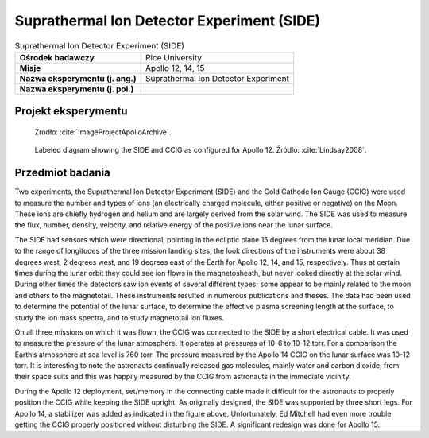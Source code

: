 .. _Suprathermal Ion Detector Experiment:

*******************************************
Suprathermal Ion Detector Experiment (SIDE)
*******************************************


.. csv-table:: Suprathermal Ion Detector Experiment (SIDE)
    :stub-columns: 1

    "Ośrodek badawczy", "Rice University"
    "Misje", "Apollo 12, 14, 15"
    "Nazwa eksperymentu (j. ang.)", "Suprathermal Ion Detector Experiment"
    "Nazwa eksperymentu (j. pol.)", ""


Projekt eksperymentu
====================
.. figure:: img/alsep-SIDE-diagram.png
    :name: figure-alsep-SIDE-diagram

    Źródło: :cite:`ImageProjectApolloArchive`.

.. figure:: img/alsep-SIDE-color.jpg
    :name: figure-alsep-SIDE-color

    Labeled diagram showing the SIDE and CCIG as configured for Apollo 12. Źródło: :cite:`Lindsay2008`.


Przedmiot badania
=================
Two experiments, the Suprathermal Ion Detector Experiment (SIDE) and the Cold Cathode Ion Gauge (CCIG) were used to measure the number and types of ions (an electrically charged molecule, either positive or negative) on the Moon. These ions are chiefly hydrogen and helium and are largely derived from the solar wind. The SIDE was used to measure the flux, number, density, velocity, and relative energy of the positive ions near the lunar surface.

The SIDE  had sensors which were directional, pointing in the ecliptic plane 15 degrees from the lunar local meridian. Due to the range of longitudes of the three mission landing sites, the look directions of the instruments were about 38 degrees west, 2 degrees west, and 19 degrees east of the Earth for Apollo 12, 14, and 15, respectively. Thus at certain times during the lunar orbit they could see ion flows in the magnetosheath, but never looked directly at the solar wind. During other times the detectors saw ion events of several different types; some appear to be mainly related to the moon and others to the magnetotail. These instruments resulted in numerous publications and theses. The data had been used to determine the potential of the lunar surface, to determine the effective plasma screening length at the surface, to study the ion mass spectra, and to study magnetotail ion fluxes.

On all three missions on which it was flown, the CCIG was connected to the SIDE by a short electrical cable. It was used to measure the pressure of the lunar atmosphere. It operates at pressures of 10-6   to 10-12 torr. For a comparison the Earth’s atmosphere at sea level is 760 torr.  The pressure measured by the Apollo 14 CCIG on the lunar surface was 10-12 torr. It is interesting to note the astronauts continually released gas molecules, mainly water and carbon dioxide, from their space suits and this was happily measured by the CCIG from astronauts in the immediate vicinity.

During the Apollo 12 deployment, set/memory in the connecting cable made it difficult for the astronauts to properly position the CCIG while keeping the SIDE upright.  As originally designed, the SIDE was supported by three short legs.  For Apollo 14,  a stabilizer was added as indicated in the figure above.  Unfortunately, Ed Mitchell had even more trouble getting the CCIG properly positioned without disturbing the SIDE. A significant redesign was done for Apollo 15.
